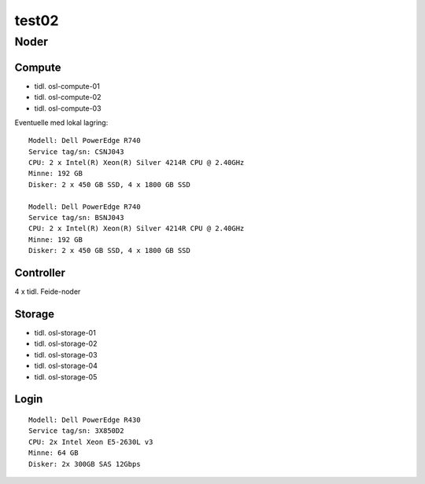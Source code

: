 =======
test02
=======

Noder
=====

Compute
-------

* tidl. osl-compute-01
* tidl. osl-compute-02
* tidl. osl-compute-03

Eventuelle med lokal lagring::

   Modell: Dell PowerEdge R740
   Service tag/sn: CSNJ043
   CPU: 2 x Intel(R) Xeon(R) Silver 4214R CPU @ 2.40GHz
   Minne: 192 GB
   Disker: 2 x 450 GB SSD, 4 x 1800 GB SSD
   
   Modell: Dell PowerEdge R740
   Service tag/sn: BSNJ043
   CPU: 2 x Intel(R) Xeon(R) Silver 4214R CPU @ 2.40GHz
   Minne: 192 GB
   Disker: 2 x 450 GB SSD, 4 x 1800 GB SSD


Controller
----------

4 x tidl. Feide-noder


Storage
-------

* tidl. osl-storage-01
* tidl. osl-storage-02
* tidl. osl-storage-03
* tidl. osl-storage-04
* tidl. osl-storage-05


Login
-----

::

   Modell: Dell PowerEdge R430
   Service tag/sn: 3X850D2
   CPU: 2x Intel Xeon E5-2630L v3 
   Minne: 64 GB
   Disker: 2x 300GB SAS 12Gbps


